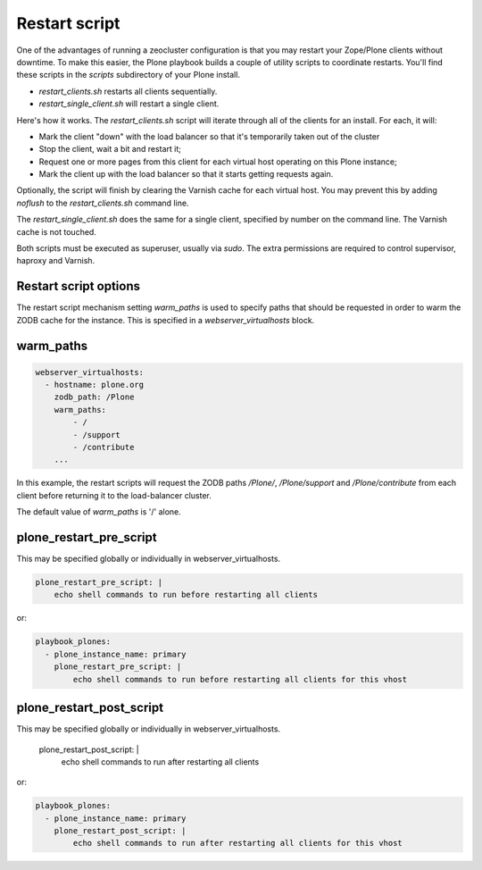 Restart script
``````````````

One of the advantages of running a zeocluster configuration is that you may restart your Zope/Plone clients without downtime.
To make this easier, the Plone playbook builds a couple of utility scripts to coordinate restarts.
You'll find these scripts in the `scripts` subdirectory of your Plone install.

* `restart_clients.sh` restarts all clients sequentially.
* `restart_single_client.sh` will restart a single client.

Here's how it works.
The `restart_clients.sh` script will iterate through all of the clients for an install.
For each, it will:

* Mark the client "down" with the load balancer so that it's temporarily taken out of the cluster
* Stop the client, wait a bit and restart it;
* Request one or more pages from this client for each virtual host operating on this Plone instance;
* Mark the client up with the load balancer so that it starts getting requests again.

Optionally, the script will finish by clearing the Varnish cache for each virtual host.
You may prevent this by adding `noflush` to the `restart_clients.sh` command line.

The `restart_single_client.sh` does the same for a single client, specified by number on the command line.
The Varnish cache is not touched.

Both scripts must be executed as superuser, usually via `sudo`.
The extra permissions are required to control supervisor, haproxy and Varnish.

Restart script options
~~~~~~~~~~~~~~~~~~~~~~

The restart script mechanism setting `warm_paths` is used to specify paths that should be requested in order to warm the ZODB cache for the instance.
This is specified in a `webserver_virtualhosts` block.

warm_paths
~~~~~~~~~~

.. code-block:: yaml

    webserver_virtualhosts:
      - hostname: plone.org
        zodb_path: /Plone
        warm_paths:
            - /
            - /support
            - /contribute
        ...

In this example, the restart scripts will request the ZODB paths `/Plone/`, `/Plone/support` and `/Plone/contribute` from each client before returning it to the load-balancer cluster.

The default value of `warm_paths` is '/' alone.


plone_restart_pre_script
~~~~~~~~~~~~~~~~~~~~~~~~

This may be specified globally or individually in webserver_virtualhosts.

.. code-block:: yaml

    plone_restart_pre_script: |
        echo shell commands to run before restarting all clients

or:

.. code-block:: yaml

    playbook_plones:
      - plone_instance_name: primary
        plone_restart_pre_script: |
            echo shell commands to run before restarting all clients for this vhost


plone_restart_post_script
~~~~~~~~~~~~~~~~~~~~~~~~~

.. code-block:: yaml

This may be specified globally or individually in webserver_virtualhosts.

    plone_restart_post_script: |
        echo shell commands to run after restarting all clients

or:

.. code-block:: yaml

    playbook_plones:
      - plone_instance_name: primary
        plone_restart_post_script: |
            echo shell commands to run after restarting all clients for this vhost

